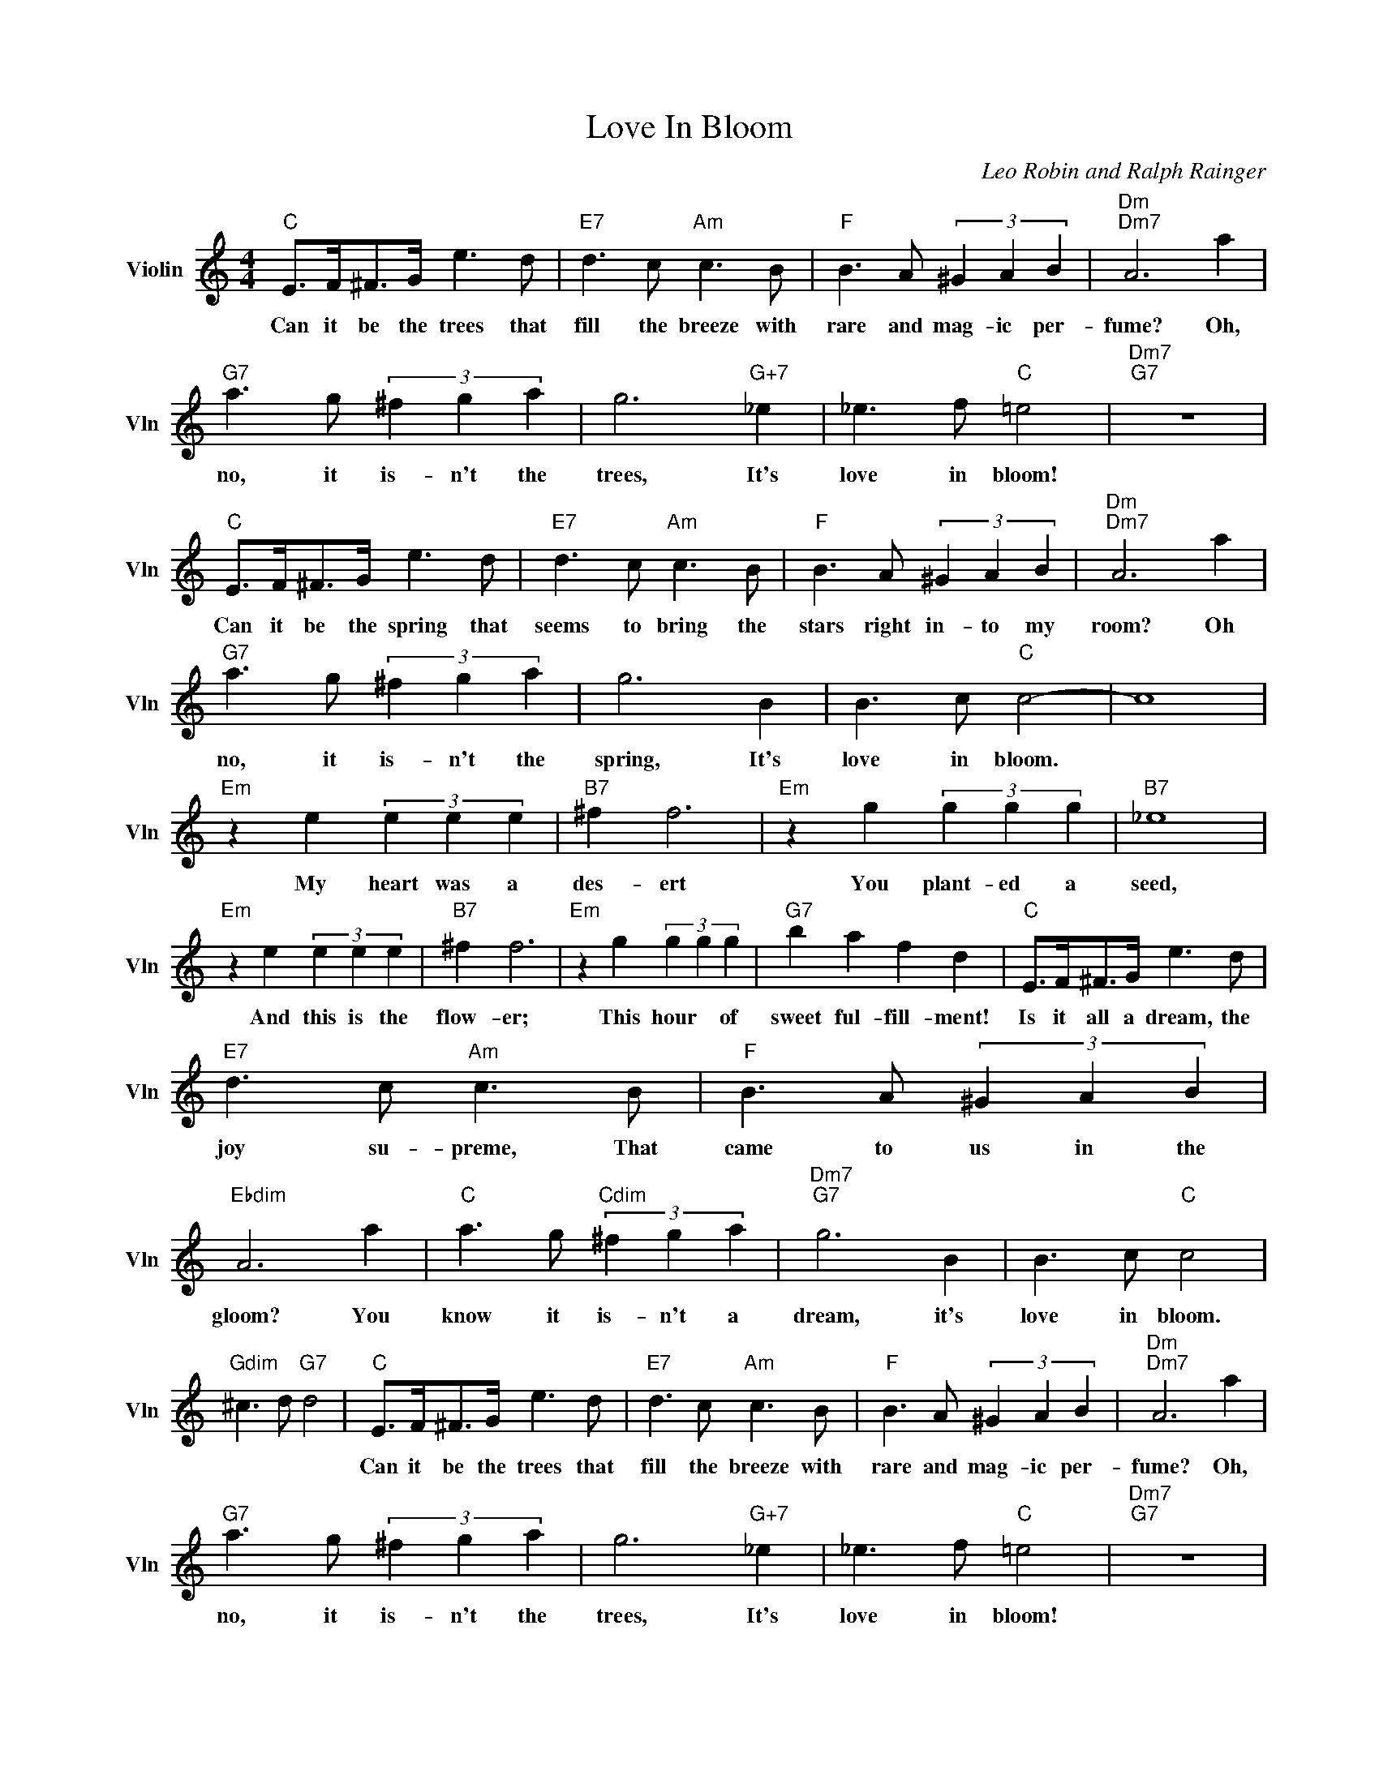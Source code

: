 X:1
T:Love In Bloom
C:Leo Robin and Ralph Rainger
L:1/4
M:4/4
I:linebreak $
K:C
V:1 treble nm="Violin" snm="Vln"
V:1
"C" E/>F/^F/>G/ e3/2 d/ |"E7" d3/2 c/"Am" c3/2 B/ |"F" B3/2 A/ (3^G A B |"Dm""Dm7" A3 a |$ %4
w: Can it be the trees that|fill the breeze with|rare and mag- ic per-|fume? Oh,|
"G7" a3/2 g/ (3^f g a | g3"G+7" _e | _e3/2 f/"C" =e2 |"Dm7""G7" z4 |$"C" E/>F/^F/>G/ e3/2 d/ | %9
w: no, it is- n't the|trees, It's|love in bloom!||Can it be the spring that|
"E7" d3/2 c/"Am" c3/2 B/ |"F" B3/2 A/ (3^G A B |"Dm""Dm7" A3 a |$"G7" a3/2 g/ (3^f g a | g3 B | %14
w: seems to bring the|stars right in- to my|room? Oh|no, it is- n't the|spring, It's|
 B3/2 c/"C" c2- | c4 |$"Em" z e (3e e e |"B7" ^f f3 |"Em" z g (3g g g |"B7" _e4 |$ %20
w: love in bloom.||My heart was a|des- ert|You plant- ed a|seed,|
"Em" z e (3e e e |"B7" ^f f3 |"Em" z g (3g g g |"G7" b a f d |"C" E/>F/^F/>G/ e3/2 d/ |$ %25
w: And this is the|flow- er;|This hour * of|sweet ful- fill- ment!|Is it all a dream, the|
"E7" d3/2 c/"Am" c3/2 B/ |"F" B3/2 A/ (3^G A B |"Ebdim" A3 a |"C" a3/2 g/"Cdim" (3^f g a | %29
w: joy su- preme, That|came to us in the|gloom? You|know it is- n't a|
"Dm7""G7" g3 B | B3/2 c/"C" c2 |$"Gdim" ^c3/2 d/"G7" d2 |"C" E/>F/^F/>G/ e3/2 d/ | %33
w: dream, it's|love in bloom.||Can it be the trees that|
"E7" d3/2 c/"Am" c3/2 B/ |"F" B3/2 A/ (3^G A B |"Dm""Dm7" A3 a |$"G7" a3/2 g/ (3^f g a | %37
w: fill the breeze with|rare and mag- ic per-|fume? Oh,|no, it is- n't the|
 g3"G+7" _e | _e3/2 f/"C" =e2 |"Dm7""G7" z4 |$"C" E/>F/^F/>G/ e3/2 d/ |"E7" d3/2 c/"Am" c3/2 B/ | %42
w: trees, It's|love in bloom!||Can it be the spring that|seems to bring the|
"F" B3/2 A/ (3^G A B |"Dm""Dm7" A3 a |$"G7" a3/2 g/ (3^f g a | g3 B | B3/2 c/"C" c2- | c4 |$ %48
w: stars right in- to my|room? Oh|no, it is- n't the|spring, It's|love in bloom.||
"Em" z e (3e e e |"B7" ^f f3 |"Em" z g (3g g g |"B7" _e4 |$"Em" z e (3e e e |"B7" ^f f3 | %54
w: My heart was a|des- ert|You plant- ed a|seed,|And this is the|flow- er;|
"Em" z g (3g g g |"G7" b a f d |"C" E/>F/^F/>G/ e3/2 d/ |$"E7" d3/2 c/"Am" c3/2 B/ | %58
w: This hour * of|sweet ful- fill- ment!|Is it all a dream, the|joy su- preme, That|
"F" B3/2 A/ (3^G A B |"Ebdim" A3 a |"C" a3/2 g/"Cdim" (3^f g a |"Dm7""G7" g3 B | B3/2 c/"C" c2 |$ %63
w: came to us in the|gloom? You|know it is- n't a|dream, it's|love in bloom.|
"Gdim" ^c3/2 d/"G7" d2 |"G7" B3/2 =c/"C" c2- | c3 z | %66
w: |love in bloom.-||
